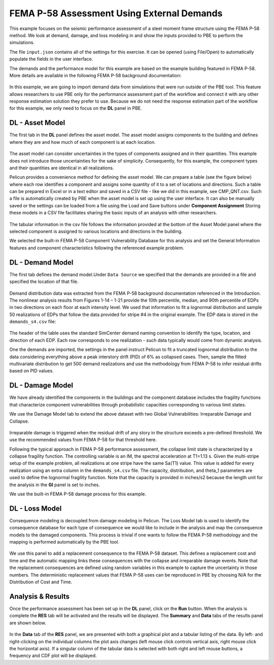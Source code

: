 .. _pbdl-0001:

FEMA P-58 Assessment Using External Demands
===========================================

This example focuses on the seismic performance assessment of a steel moment frame structure using the FEMA P-58 method. We look at demand, damage, and loss modeling in and show the inputs provided to PBE to perform the simulations.

The file ``input.json`` contains all of the settings for this exercise. It can be opened (using File/Open) to automatically populate the fields in the user interface.

The demands and the performance model for this example are based on the example building featured in FEMA P-58. More details are available in the following FEMA P-58 background documentation:

.. figure:: figures/P58_background_doc.png
   :align: center
   :width: 400
   :figclass: align-center


In this example, we are going to import demand data from simulations that were run outside of the PBE tool. This feature allows researchers to use PBE only for the performance assessment part of the workflow and connect it with any other response estimation solution they prefer to use. Because we do not need the response estimation part of the workflow for this example, we only need to focus on the **DL** panel in PBE.

DL - Asset Model
~~~~~~~~~~~~~~~~

The first tab in the **DL** panel defines the asset model. The asset model assigns components to the building and defines where they are and how much of each component is at each location.

.. figure:: figures/asset_model.png
   :align: center
   :figclass: align-center

The asset model can consider uncertainties in the types of components assigned and in their quantities. This example does not introduce those uncertainties for the sake of simplicity. Consequently, for this example, the component types and their quantities are identical in all realizations.

Pelicun provides a convenience method for defining the asset model. We can prepare a table (see the figure below) where each row identifies a component and assigns some quantity of it to a set of locations and directions. Such a table can be prepared in Excel or in a text editor and saved in a CSV file - like we did in this example, see CMP_QNT.csv. Such a file is automatically created by PBE when the asset model is set up using the user interface. It can also be manually saved or the settings can be loaded from a file using the Load and Save buttons under **Component Assignment** Storing these models in a CSV file facilitates sharing the basic inputs of an analysis with other researchers.

.. figure:: figures/component_table.png
   :align: center
   :figclass: align-center

The tabular information in the csv file follows the information provided at the bottom of the Asset Model panel where the selected component is assigned to various locations and directions in the building.

We selected the built-in FEMA P-58 Component Vulnerability Database for this analysis and set the General Information features and component characteristics following the referenced example problem.

DL - Demand Model
~~~~~~~~~~~~~~~~~

The first tab defines the demand model.Under ``Data Source`` we specified that the demands are provided in a file and specified the location of that file.

.. figure:: figures/demand_model.png
   :align: center
   :figclass: align-center

Demand distribution data was extracted from the FEMA P-58 background documentation referenced in the Introduction. The nonlinear analysis results from Figures 1-14 – 1-21 provide the 10th percentile, median, and 90th percentile of EDPs in two directions on each floor at each intensity level. We used that information to fit a lognormal distribution and sample 50 realizations of EDPs that follow the data provided for stripe #4 in the original example. The EDP data is stored in the ``demands_s4.csv`` file:

.. figure:: figures/demand_data.png
   :align: center
   :figclass: align-center

The header of the table uses the standard SimCenter demand naming convention to identify the type, location, and direction of each EDP. Each row corresponds to one realization - such data typically would come from dynamic analysis.

One the demands are imported, the settings in the panel instruct Pelicun to fit a truncated lognormal distribution to the data considering everything above a peak interstory drift (PID) of 6% as collapsed cases. Then, sample the fitted multivariate distribution to get 500 demand realizations and use the methodology from FEMA P-58 to infer residual drifts based on PID values.

DL - Damage Model
~~~~~~~~~~~~~~~~~

We have already identified the components in the buildings and the component database includes the fragility functions that characterize component vulnerabilities through probabilistic capacities corresponding to various limit states.

We use the Damage Model tab to extend the above dataset with two Global Vulnerabilities: Irreparable Damage and Collapse.

.. figure:: figures/damage_model.png
   :align: center
   :figclass: align-center


Irreparable damage is triggered when the residual drift of any story in the structure exceeds a pre-defined threshold. We use the recommended values from FEMA P-58 for that threshold here.

Following the typical approach in FEMA P-58 performance assessment, the collapse limit state is characterized by a collapse fragility function. The controlling variable is an IM, the spectral acceleration at T1=1.13 s. Given the multi-stripe setup of the example problem, all realizations at one stripe have the same Sa(T1) value. This value is added for every realization using an extra column in the ``demands_s4.csv`` file. The capacity, distribution, and theta_1 parameters are used to define the lognormal fragility function. Note that the capacity is provided in inches/s2 because the length unit for the analysis in the **GI** panel is set to inches.

We use the built-in FEMA P-58 damage process for this example.


DL - Loss Model
~~~~~~~~~~~~~~~

Consequence modeling is decoupled from damage modeling in Pelicun. The Loss Model tab is used to identify the consequence database for each type of consequence we would like to include in the analysis and map the consequence models to the damaged components. This process is trivial if one wants to follow the FEMA P-58 methodology and the mapping is performed automatically by the PBE tool.

.. figure:: figures/loss_model.png
   :align: center
   :figclass: align-center

We use this panel to add a replacement consequence to the FEMA P-58 dataset. This defines a replacement cost and time and the automatic mapping links these consequences with the collapse and irreparable damage events. Note that the replacement consequences are defined using random variables in this example to capture the uncertainty in those numbers. The deterministic replacement values that FEMA P-58 uses can be reproduced in PBE by choosing N/A for the Distribution of Cost and Time.


Analysis & Results
~~~~~~~~~~~~~~~~~~

Once the performance assessment has been set up in the **DL** panel, click on the **Run** button. When the analysis is complete the **RES** tab will be activated and the results will be displayed. The **Summary** and **Data** tabs of the results panel are shown below.

.. figure:: figures/1_RES_summary.png
   :align: center
   :figclass: align-center


.. figure:: figures/1_RES_data.png
   :align: center
   :figclass: align-center

In the **Data** tab of the **RES** panel, we are presented with both a graphical plot and a tabular listing of the data. By left- and right-clicking on the individual columns the plot axis changes (left mouse click controls vertical axis, right mouse click the horizontal axis). If a singular column of the tabular data is selected with both right and left mouse buttons, a frequency and CDF plot will be displayed.

